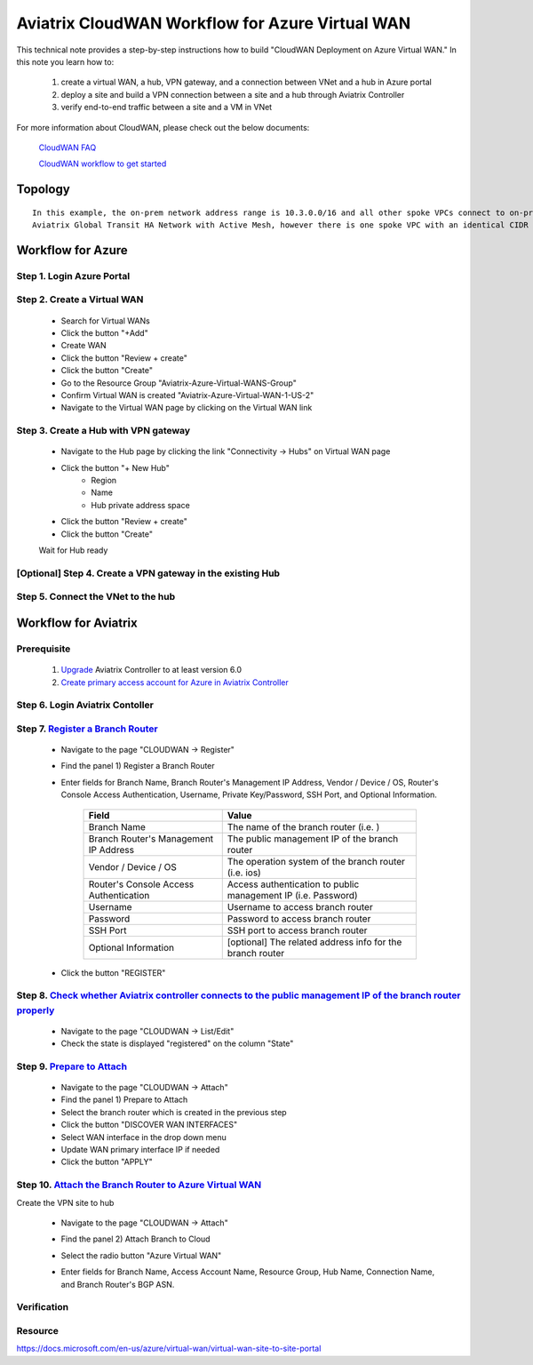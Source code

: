 .. meta::
  :description: CloudWAN Workflow
  :keywords: SD-WAN, Cisco IOS, Transit Gateway, AWS Transit Gateway, AWS TGW, TGW orchestrator, Aviatrix Transit network

============================================================
Aviatrix CloudWAN Workflow for Azure Virtual WAN
============================================================

This technical note provides a step-by-step instructions how to build "CloudWAN Deployment on Azure Virtual WAN." In this note you learn how to:

	#. create a virtual WAN, a hub, VPN gateway, and a connection between VNet and a hub in Azure portal
	
	#. deploy a site and build a VPN connection between a site and a hub through Aviatrix Controller
	
	#. verify end-to-end traffic between a site and a VM in VNet

For more information about CloudWAN, please check out the below documents:

  `CloudWAN FAQ <https://docs.aviatrix.com/HowTos/cloud_wan_faq.html>`_
  
  `CloudWAN workflow to get started <https://docs.aviatrix.com/HowTos/cloud_wan_workflow.html>`_

Topology
==================

::

    In this example, the on-prem network address range is 10.3.0.0/16 and all other spoke VPCs connect to on-prem via 
    Aviatrix Global Transit HA Network with Active Mesh, however there is one spoke VPC with an identical CIDR of 10.3.0.0/16.

Workflow for Azure
==================

Step 1. Login Azure Portal
---------------------------

Step 2. Create a Virtual WAN 
----------------------------

		- Search for Virtual WANs
		- Click the button "+Add"
		- Create WAN
		- Click the button "Review + create"
		- Click the button "Create"
		- Go to the Resource Group "Aviatrix-Azure-Virtual-WANS-Group"
		- Confirm Virtual WAN is created "Aviatrix-Azure-Virtual-WAN-1-US-2"
		- Navigate to the Virtual WAN page by clicking on the Virtual WAN link

Step 3. Create a Hub with VPN gateway
-------------------------------------

		- Navigate to the Hub page by clicking the link "Connectivity -> Hubs" on Virtual WAN page 
		- Click the button "+ New Hub"
			- Region
			- Name
			- Hub private address space
		- Click the button "Review + create"
		- Click the button "Create"
		
		Wait for Hub ready
		
[Optional] Step 4. Create a VPN gateway in the existing Hub
-----------------------------------------------------------

Step 5. Connect the VNet to the hub
-----------------------------------


Workflow for Aviatrix
=====================

Prerequisite
------------

	#. `Upgrade <https://docs.aviatrix.com/HowTos/inline_upgrade.html>`_ Aviatrix Controller to at least version 6.0
	
	#. `Create primary access account for Azure in Aviatrix Controller <https://docs.aviatrix.com/HowTos/Aviatrix_Account_Azure.html#azure-arm>`_

Step 6. Login Aviatrix Contoller
--------------------------------

Step 7. `Register a Branch Router <https://docs.aviatrix.com/HowTos/cloud_wan_workflow.html#register-a-branch-router>`_
--------------------------------

	- Navigate to the page "CLOUDWAN -> Register" 
	
	- Find the panel 1) Register a Branch Router
	
	- Enter fields for Branch Name, Branch Router's Management IP Address, Vendor / Device / OS, Router's Console Access Authentication, Username, Private Key/Password, SSH Port, and Optional Information.

		======================================  =======================
		**Field**               								**Value**
		======================================  =======================
		Branch Name             								The name of the branch router (i.e. )
		Branch Router's Management IP Address   The public management IP of the branch router
		Vendor / Device / OS        						The operation system of the branch router (i.e. ios)
		Router's Console Access Authentication  Access authentication to public management IP (i.e. Password)
		Username                								Username to access branch router
		Password               									Password to access branch router         
		SSH Port             	 									SSH port to access branch router 
		Optional Information                    [optional] The related address info for the branch router
		======================================	=======================

	- Click the button "REGISTER"
	
Step 8. `Check whether Aviatrix controller connects to the public management IP of the branch router properly <https://docs.aviatrix.com/HowTos/cloud_wan_workflow.html#connect-to-the-controller>`_
----------------------------------	

	- Navigate to the page "CLOUDWAN -> List/Edit" 
	
	- Check the state is displayed "registered" on the column "State"

Step 9. `Prepare to Attach <https://docs.aviatrix.com/HowTos/cloud_wan_workflow.html#prepare-to-attach>`_
----------------------------------
	
	- Navigate to the page "CLOUDWAN -> Attach"
	
	- Find the panel 1) Prepare to Attach 
	
	- Select the branch router which is created in the previous step
	
	- Click the button "DISCOVER WAN INTERFACES"
	
	- Select WAN interface in the drop down menu
	
	- Update WAN primary interface IP if needed
	
	- Click the button "APPLY"
	
Step 10.  `Attach the Branch Router to Azure Virtual WAN <https://docs.aviatrix.com/HowTos/cloud_wan_workflow.html#option-3-attach-to-azure-vwan>`_
----------------------------------

Create the VPN site to hub

	- Navigate to the page "CLOUDWAN -> Attach"
	
	- Find the panel 2) Attach Branch to Cloud
	
	- Select the radio button "Azure Virtual WAN"
	
	- Enter fields for Branch Name, Access Account Name, Resource Group, Hub Name, Connection Name, and Branch Router's BGP ASN.

		==================================		=================================
		**Field**															**Value**
		==================================		=================================
		Branch Name                           A registered branch router.
		Access Account Name                   Azure vWAN option
		Resource Group                        The Access Account for Azure subscription 
		Hub Name                              Azure vWAN Hub created on Azure portal
		Connection Name                       A unique name for the connection.
		Branch Router's BGP ASN               Only BGP is supported. Enter BGP ASN number on the branch router.
		==================================		=================================

Verification
------------

Resource
------------
https://docs.microsoft.com/en-us/azure/virtual-wan/virtual-wan-site-to-site-portal
